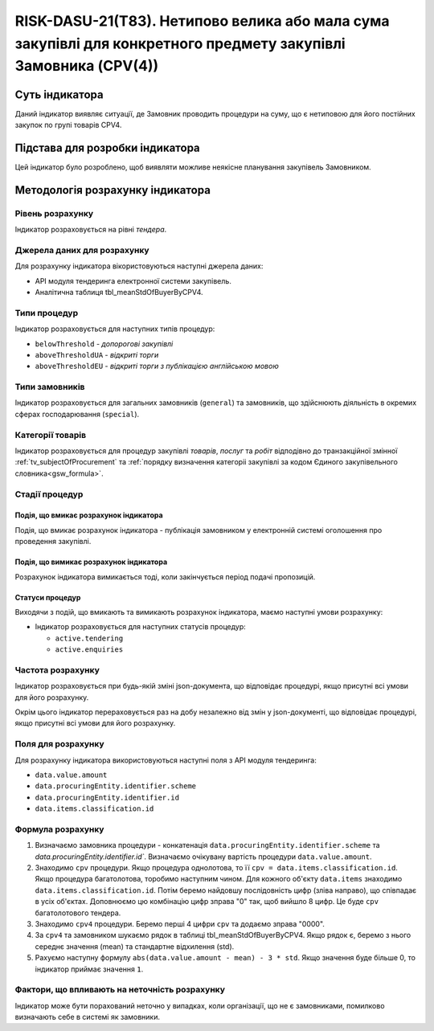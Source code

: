 ﻿================================================================================================================
RISK-DASU-21(T83). Нетипово велика або мала сума закупівлі для конкретного предмету закупівлі Замовника (CPV(4))
================================================================================================================

***************
Суть індикатора
***************

Даний індикатор виявляє ситуації, де Замовник проводить процедури на суму, що є нетиповою для його постійних закупок по групі товарів CPV4.

********************************
Підстава для розробки індикатора
********************************

Цей індикатор було розроблено, щоб виявляти можливе неякісне планування закупівель Замовником.

*********************************
Методологія розрахунку індикатора
*********************************

Рівень розрахунку
=================
Індикатор розраховується на рівні *тендера*.

Джерела даних для розрахунку
============================

Для розрахунку індикатора вікористовуються наступні джерела даних:

- API модуля тендеринга електронної системи закупівель.

- Аналітична таблиця tbl_meanStdOfBuyerByCPV4.


Типи процедур
=============

Індикатор розраховується для наступних типів процедур:

- ``belowThreshold`` - *допорогові закупівлі*

- ``aboveThresholdUA`` - *відкриті торги*

- ``aboveThresholdEU`` - *відкриті торги з публікацією англійською мовою*

Типи замовників
===============

Індикатор розраховується для загальних замовників (``general``) та замовників, що здійснюють діяльність в окремих сферах господарювання (``special``).


Категорії товарів
=================

Індикатор розраховується для процедур закупівлі *товарів*, *послуг* та *робіт* відподівно до транзакційної змінної :ref:`tv_subjectOfProcurement` та :ref:`порядку визначення категоріі закупівлі за кодом Єдиного закупівельного словника<gsw_formula>`.

Стадії процедур
===============

Подія, що вмикає розрахунок індикатора
--------------------------------------
Подія, що вмикає розрахунок індикатора - публікація замовником у електронній системі оголошення про проведення закупівлі.

Подія, що вимикає розрахунок індикатора
---------------------------------------
Розрахунок індикатора вимикається тоді, коли закінчується період подачі пропозицій.


Статуси процедур
----------------

Виходячи з подій, що вмикають та вимикають розрахунок індикатора, маємо наступні умови розрахунку:

- Індикатор розраховується для наступних статусів процедур:

  - ``active.tendering``
  - ``active.enquiries``

Частота розрахунку
==================

Індикатор розраховується при будь-якій зміні json-документа, що відповідає процедурі, якщо присутні всі умови для його розрахунку.

Окрім цього індикатор перераховується раз на добу незалежно від змін у json-документі, що відповідає процедурі, якщо присутні всі умови для його розрахунку.

Поля для розрахунку
===================

Для розрахунку індикатора використовуються наступні поля з API модуля тендеринга:

- ``data.value.amount``
- ``data.procuringEntity.identifier.scheme``
- ``data.procuringEntity.identifier.id``
- ``data.items.classification.id``

Формула розрахунку
==================

1. Визначаємо замовника процедури - конкатенація ``data.procuringEntity.identifier.scheme`` та `data.procuringEntity.identifier.id``.
   Визначаємо очікувану вартість процедури ``data.value.amount``.

2. Знаходимо ``cpv`` процедури. Якщо процедура однолотова, то її ``cpv = data.items.classification.id``.
   Якщо процедура багатолотова, торобимо наступним чином. Для кожного об'єкту ``data.items`` знаходимо ``data.items.classification.id``. Потім беремо найдовшу послідовність цифр (зліва направо), що співпадає в усіх об'єктах. Доповнюємо цю комбінацію цифр зправа "0" так, щоб вийшло 8 цифр. Це буде ``cpv`` багатолотового тендера.

3. Знаходимо ``cpv4`` процедури. Беремо перші 4 цифри ``cpv`` та додаємо зправа "0000".

4. За ``cpv4`` та замовником шукаємо рядок в таблиці tbl_meanStdOfBuyerByCPV4. Якщо рядок є, беремо з нього середнє значення (mean)  та стандартне відхилення (std).

5. Рахуємо наступну формулу  ``abs(data.value.amount - mean) - 3 * std``. Якщо значення буде більше 0, то індикатор приймає значення ``1``.

Фактори, що впливають на неточність розрахунку
==============================================

Індикатор може бути порахований неточно у випадках, коли організації, що не є замовниками, помилково визначають себе в системі як замовники.

